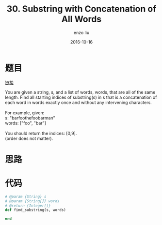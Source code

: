 #+TITLE:       30. Substring with Concatenation of All Words
#+AUTHOR:      enzo liu
#+EMAIL:       liuenze6516@gmail.com
#+DATE:        2016-10-16
#+URI:         /leetcode/30
#+KEYWORDS:    leetcode, ruby
#+TAGS:        leetcode, ruby
#+LANGUAGE:    en
#+OPTIONS:     H:3 num:nil toc:nil \n:nil ::t |:t ^:nil -:nil f:t *:t <:t
#+DESCRIPTION: leetcode

* 题目

[[https://leetcode.com/problems/substring-with-concatenation-of-all-words/][链接]]

#+BEGIN_VERSE
You are given a string, s, and a list of words, words, that are all of the same length. Find all starting indices of substring(s) in s that is a concatenation of each word in words exactly once and without any intervening characters.

For example, given:
s: "barfoothefoobarman"
words: ["foo", "bar"]

You should return the indices: [0,9].
(order does not matter).
#+END_VERSE

* 思路


* 代码

#+BEGIN_SRC ruby
# @param {String} s
# @param {String[]} words
# @return {Integer[]}
def find_substring(s, words)

end
#+END_SRC
